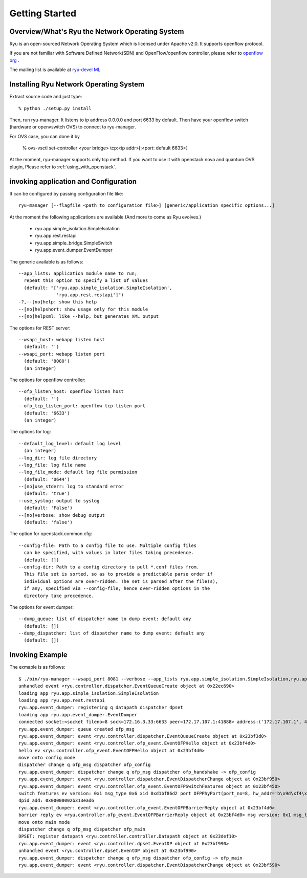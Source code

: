 .. _getting_started:

***************
Getting Started
***************

Overview/What's Ryu the Network Operating System
================================================
Ryu is an open-sourced Network Operating System which is licensed under Apache v2.0.
It supports openflow protocol.

If you are not familiar with Software Defined Network(SDN) and
OpenFlow/openflow controller,
please refer to `openflow org <http://www.openflow.org/>`_ .

The mailing list is available at
`ryu-devel ML <https://lists.sourceforge.net/lists/listinfo/ryu-devel>`_


Installing Ryu Network Operating System
=======================================
Extract source code and just type::

   % python ./setup.py install

Then, run ryu-manager.
It listens to ip address 0.0.0.0 and port 6633 by default.
Then have your openflow switch (hardware or openvswitch OVS) to connect to
ryu-manager.

For OVS case, you can done it by

  % ovs-vsctl set-controller <your bridge>  tcp:<ip addr>[:<port: default 6633>]

At the moment, ryu-manager supports only tcp method.
If you want to use it with openstack nova and quantum OVS plugin,
Please refer to :ref:`using_with_openstack`.

invoking application and Configuration
======================================
It can be configured by passing configuration file like::

  ryu-manager [--flagfile <path to configuration file>] [generic/application specific options...]

At the moment the following applications are available
(And more to come as Ryu evolves.)
  * ryu.app.simple_isolation.SimpleIsolation
  * ryu.app.rest.restapi
  * ryu.app.simple_bridge.SimpleSwitch
  * ryu.app.event_dumper.EventDumper

The generic available is as follows::

  --app_lists: application module name to run;
    repeat this option to specify a list of values
    (default: "['ryu.app.simple_isolation.SimpleIsolation',
                'ryu.app.rest.restapi']")
  -?,--[no]help: show this help
  --[no]helpshort: show usage only for this module
  --[no]helpxml: like --help, but generates XML output

The options for REST server::

  --wsapi_host: webapp listen host
    (default: '')
  --wsapi_port: webapp listen port
    (default: '8080')
    (an integer)

The options for openflow controller::

  --ofp_listen_host: openflow listen host
    (default: '')
  --ofp_tcp_listen_port: openflow tcp listen port
    (default: '6633')
    (an integer)

The options for log::

  --default_log_level: default log level
    (an integer)
  --log_dir: log file directory
  --log_file: log file name
  --log_file_mode: default log file permission
    (default: '0644')
  --[no]use_stderr: log to standard error
    (default: 'true')
  --use_syslog: output to syslog
    (default: 'False')
  --[no]verbose: show debug output
    (default: 'false')

The option for openstack.common.cfg::

  --config-file: Path to a config file to use. Multiple config files
    can be specified, with values in later files taking precedence.
    (default: [])
  --config-dir: Path to a config directory to pull *.conf files from.
    This file set is sorted, so as to provide a predictable parse order if
    individual options are over-ridden. The set is parsed after the file(s),
    if any, specified via --config-file, hence over-ridden options in the
    directory take precedence.

The options for event dumper::

  --dump_queue: list of dispatcher name to dump event: default any
    (default: [])
  --dump_dispatcher: list of dispatcher name to dump event: default any
    (default: [])


Invoking Example
================
The exmaple is as follows::

  $ ./bin/ryu-manager --wsapi_port 8081 --verbose --app_lists ryu.app.simple_isolation.SimpleIsolation,ryu.app.rest.restapi,ryu.app.event_dumper.EventDumper
  unhandled event <ryu.controller.dispatcher.EventQueueCreate object at 0x22ec690>
  loading app ryu.app.simple_isolation.SimpleIsolation
  loading app ryu.app.rest.restapi
  ryu.app.event_dumper: registering q datapath dispatcher dpset
  loading app ryu.app.event_dumper.EventDumper
  connected socket:<socket fileno=8 sock=172.16.3.33:6633 peer=172.17.107.1:41888> address:('172.17.107.1', 41888)
  ryu.app.event_dumper: queue created ofp_msg
  ryu.app.event_dumper: event <ryu.controller.dispatcher.EventQueueCreate object at 0x23bf3d0>
  ryu.app.event_dumper: event <ryu.controller.ofp_event.EventOFPHello object at 0x23bf4d0>
  hello ev <ryu.controller.ofp_event.EventOFPHello object at 0x23bf4d0>
  move onto config mode
  dispatcher change q ofp_msg dispatcher ofp_config
  ryu.app.event_dumper: dispatcher change q ofp_msg dispatcher ofp_handshake -> ofp_config
  ryu.app.event_dumper: event <ryu.controller.dispatcher.EventDispatcherChange object at 0x23bf950>
  ryu.app.event_dumper: event <ryu.controller.ofp_event.EventOFPSwitchFeatures object at 0x23bf450>
  switch features ev version: 0x1 msg_type 0x6 xid 0xd1bf86d2 port OFPPhyPort(port_no=8, hw_addr='b\x9d\xf4\x03\xab\xaf', name='tap5d7657d4-cb\x00\x00', config=0, state=1, curr=130, advertised=0, supported=0, peer=0) OFPPhyPort(port_no=1, hw_addr='\x00\x02\xb3\x13\xea\xd6', name='eth0\x00\x00\x00\x00\x00\x00\x00\x00\x00\x00\x00\x00', config=0, state=0, curr=520, advertised=1679, supported=655, peer=0) OFPPhyPort(port_no=18, hw_addr='\xce\x12\xa2\x8a\xe5\x1c', name='tapa37f47e1-25\x00\x00', config=0, state=1, curr=130, advertised=0, supported=0, peer=0) OFPPhyPort(port_no=19, hw_addr='\x12\xba1\x7f\xe4\xde', name='tap927b77c7-8f\x00\x00', config=0, state=1, curr=130, advertised=0, supported=0, peer=0) OFPPhyPort(port_no=65534, hw_addr='\x00\x02\xb3\x13\xea\xd6', name='br-int\x00\x00\x00\x00\x00\x00\x00\x00\x00\x00', config=1, state=1, curr=0, advertised=0, supported=0, peer=0)
  dpid_add: 0x00000002b313ead6
  ryu.app.event_dumper: event <ryu.controller.ofp_event.EventOFPBarrierReply object at 0x23bf4d0>
  barrier reply ev <ryu.controller.ofp_event.EventOFPBarrierReply object at 0x23bf4d0> msg version: 0x1 msg_type 0x13 xid 0xd1bf86d5
  move onto main mode
  dispatcher change q ofp_msg dispatcher ofp_main
  DPSET: register datapath <ryu.controller.controller.Datapath object at 0x23def10>
  ryu.app.event_dumper: event <ryu.controller.dpset.EventDP object at 0x23bf990>
  unhandled event <ryu.controller.dpset.EventDP object at 0x23bf990>
  ryu.app.event_dumper: dispatcher change q ofp_msg dispatcher ofp_config -> ofp_main
  ryu.app.event_dumper: event <ryu.controller.dispatcher.EventDispatcherChange object at 0x23bf590>
